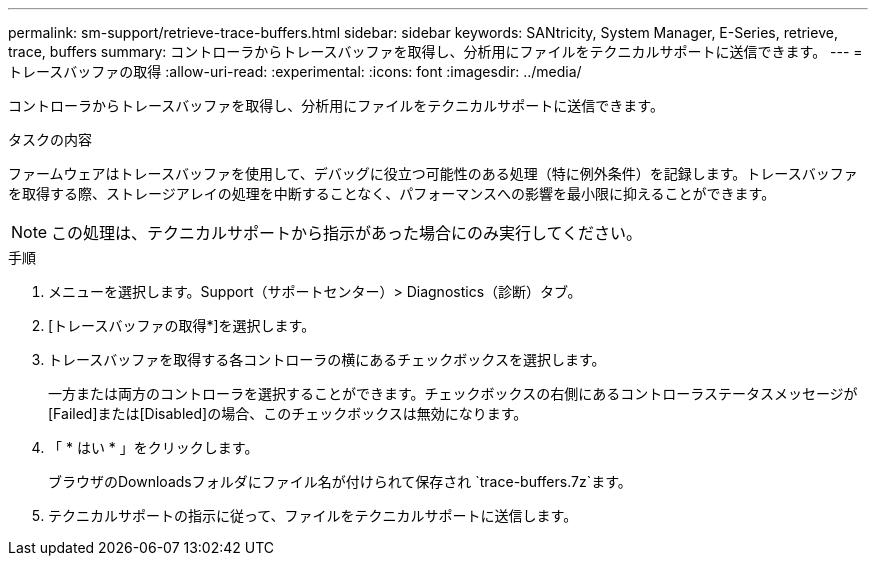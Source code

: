 ---
permalink: sm-support/retrieve-trace-buffers.html 
sidebar: sidebar 
keywords: SANtricity, System Manager, E-Series, retrieve, trace, buffers 
summary: コントローラからトレースバッファを取得し、分析用にファイルをテクニカルサポートに送信できます。 
---
= トレースバッファの取得
:allow-uri-read: 
:experimental: 
:icons: font
:imagesdir: ../media/


[role="lead"]
コントローラからトレースバッファを取得し、分析用にファイルをテクニカルサポートに送信できます。

.タスクの内容
ファームウェアはトレースバッファを使用して、デバッグに役立つ可能性のある処理（特に例外条件）を記録します。トレースバッファを取得する際、ストレージアレイの処理を中断することなく、パフォーマンスへの影響を最小限に抑えることができます。

[NOTE]
====
この処理は、テクニカルサポートから指示があった場合にのみ実行してください。

====
.手順
. メニューを選択します。Support（サポートセンター）> Diagnostics（診断）タブ。
. [トレースバッファの取得*]を選択します。
. トレースバッファを取得する各コントローラの横にあるチェックボックスを選択します。
+
一方または両方のコントローラを選択することができます。チェックボックスの右側にあるコントローラステータスメッセージが[Failed]または[Disabled]の場合、このチェックボックスは無効になります。

. 「 * はい * 」をクリックします。
+
ブラウザのDownloadsフォルダにファイル名が付けられて保存され `trace-buffers.7z`ます。

. テクニカルサポートの指示に従って、ファイルをテクニカルサポートに送信します。

